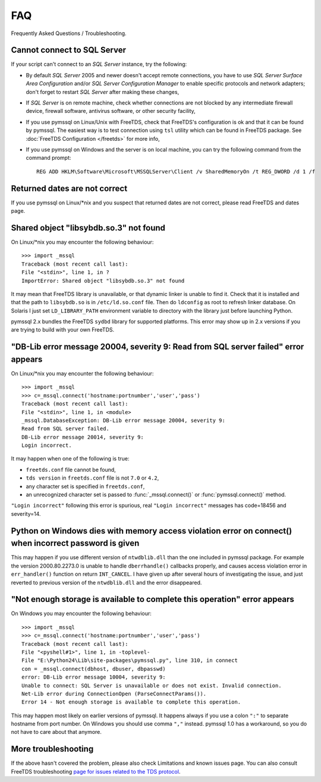 ===
FAQ
===

Frequently Asked Questions / Troubleshooting.

Cannot connect to SQL Server
============================

If your script can't connect to an *SQL Server* instance, try the following:

* By default *SQL Server* 2005 and newer doesn't accept remote connections, you
  have to use *SQL Server Surface Area Configuration* and/or *SQL Server
  Configuration Manager* to enable specific protocols and network adapters;
  don't forget to restart *SQL Server* after making these changes,

* If *SQL Server* is on remote machine, check whether connections are not
  blocked by any intermediate firewall device, firewall software, antivirus
  software, or other security facility,

* If you use pymssql on Linux/Unix with FreeTDS, check that FreeTDS's
  configuration is ok and that it can be found by pymssql. The easiest way is to
  test connection using ``tsl`` utility which can be found in FreeTDS package.
  See :doc:`FreeTDS Configuration </freetds>` for more info,

* If you use pymssql on Windows and the server is on local machine, you can try
  the following command from the command prompt::

     REG ADD HKLM\Software\Microsoft\MSSQLServer\Client /v SharedMemoryOn /t REG_DWORD /d 1 /f

Returned dates are not correct
==============================

If you use pymssql on Linux/\*nix and you suspect that returned dates are not
correct, please read FreeTDS and dates page.

Shared object "libsybdb.so.3" not found
=======================================

On Linux/\*nix you may encounter the following behaviour::

    >>> import _mssql
    Traceback (most recent call last):
    File "<stdin>", line 1, in ?
    ImportError: Shared object "libsybdb.so.3" not found

It may mean that FreeTDS library is unavailable, or that dynamic linker is
unable to find it. Check that it is installed and that the path to ``libsybdb.so``
is in ``/etc/ld.so.conf`` file. Then do ``ldconfig`` as root to refresh linker
database. On Solaris I just set ``LD_LIBRARY_PATH`` environment variable to
directory with the library just before launching Python.

pymssql 2.x bundles the FreeTDS ``sydbd`` library for supported platforms. This
error may show up in 2.x versions if you are trying to build with your own
FreeTDS.

"DB-Lib error message 20004, severity 9: Read from SQL server failed" error appears
===================================================================================

On Linux/\*nix you may encounter the following behaviour::

    >>> import _mssql
    >>> c=_mssql.connect('hostname:portnumber','user','pass')
    Traceback (most recent call last):
    File "<stdin>", line 1, in <module>
    _mssql.DatabaseException: DB-Lib error message 20004, severity 9:
    Read from SQL server failed.
    DB-Lib error message 20014, severity 9:
    Login incorrect.

It may happen when one of the following is true:

* ``freetds.conf`` file cannot be found,
* ``tds version`` in ``freetds.conf`` file is not ``7.0`` or ``4.2``,
* any character set is specified in ``freetds.conf``,
* an unrecognized character set is passed to :func:`_mssql.connect()` or
  :func:`pymssql.connect()` method.

``"Login incorrect"`` following this error is spurious, real ``"Login
incorrect"`` messages has code=18456 and severity=14.

Python on Windows dies with memory access violation error on connect() when incorrect password is given
=======================================================================================================

This may happen if you use different version of ``ntwdblib.dll`` than the one
included in pymssql package. For example the version 2000.80.2273.0 is unable
to handle ``dberrhandle()`` callbacks properly, and causes access violation
error in ``err_handler()`` function on return ``INT_CANCEL``. I have given up
after several hours of investigating the issue, and just reverted to previous
version of the ``ntwdblib.dll`` and the error disappeared.

"Not enough storage is available to complete this operation" error appears
==========================================================================

On Windows you may encounter the following behaviour::

    >>> import _mssql
    >>> c=_mssql.connect('hostname:portnumber','user','pass')
    Traceback (most recent call last):
    File "<pyshell#1>", line 1, in -toplevel-
    File "E:\Python24\Lib\site-packages\pymssql.py", line 310, in connect
    con = _mssql.connect(dbhost, dbuser, dbpasswd)
    error: DB-Lib error message 10004, severity 9:
    Unable to connect: SQL Server is unavailable or does not exist. Invalid connection.
    Net-Lib error during ConnectionOpen (ParseConnectParams()).
    Error 14 - Not enough storage is available to complete this operation.

This may happen most likely on earlier versions of pymssql. It happens always if
you use a colon ``":"`` to separate hostname from port number. On Windows you
should use comma ``","`` instead. pymssql 1.0 has a workaround, so you do not
have to care about that anymore.

More troubleshooting
====================

If the above hasn't covered the problem, please also check Limitations and
known issues page. You can also consult FreeTDS troubleshooting `page for issues
related to the TDS protocol`_.

.. _page for issues related to the TDS protocol: http://www.freetds.org/userguide/troubleshooting.htm
